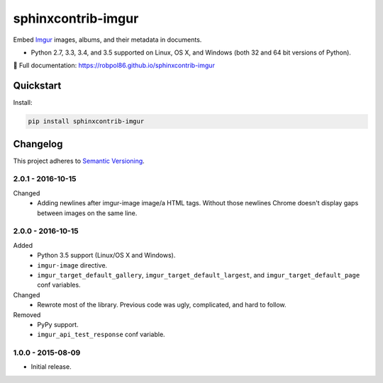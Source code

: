 ===================
sphinxcontrib-imgur
===================

Embed `Imgur <http://imgur.com/>`_ images, albums, and their metadata in documents.

* Python 2.7, 3.3, 3.4, and 3.5 supported on Linux, OS X, and Windows (both 32 and 64 bit versions of Python).

📖 Full documentation: https://robpol86.github.io/sphinxcontrib-imgur

.. image:: https://img.shields.io/appveyor/ci/Robpol86/sphinxcontrib-imgur/master.svg?style=flat-square&label=AppVeyor%20CI
    :target: https://ci.appveyor.com/project/Robpol86/sphinxcontrib-imgur
    :alt: Build Status Windows

.. image:: https://img.shields.io/travis/Robpol86/sphinxcontrib-imgur/master.svg?style=flat-square&label=Travis%20CI
    :target: https://travis-ci.org/Robpol86/sphinxcontrib-imgur
    :alt: Build Status

.. image:: https://img.shields.io/codecov/c/github/Robpol86/sphinxcontrib-imgur/master.svg?style=flat-square&label=Codecov
    :target: https://codecov.io/gh/Robpol86/sphinxcontrib-imgur
    :alt: Coverage Status

.. image:: https://img.shields.io/pypi/v/sphinxcontrib-imgur.svg?style=flat-square&label=Latest
    :target: https://pypi.python.org/pypi/sphinxcontrib-imgur
    :alt: Latest Version

Quickstart
==========

Install:

.. code:: bash

    pip install sphinxcontrib-imgur

.. changelog-section-start

Changelog
=========

This project adheres to `Semantic Versioning <http://semver.org/>`_.

2.0.1 - 2016-10-15
------------------

Changed
    * Adding newlines after imgur-image image/a HTML tags. Without those newlines Chrome doesn't display gaps between
      images on the same line.

2.0.0 - 2016-10-15
------------------

Added
    * Python 3.5 support (Linux/OS X and Windows).
    * ``imgur-image`` directive.
    * ``imgur_target_default_gallery``, ``imgur_target_default_largest``, and ``imgur_target_default_page`` conf
      variables.

Changed
    * Rewrote most of the library. Previous code was ugly, complicated, and hard to follow.

Removed
    * PyPy support.
    * ``imgur_api_test_response`` conf variable.

1.0.0 - 2015-08-09
------------------

* Initial release.

.. changelog-section-end
